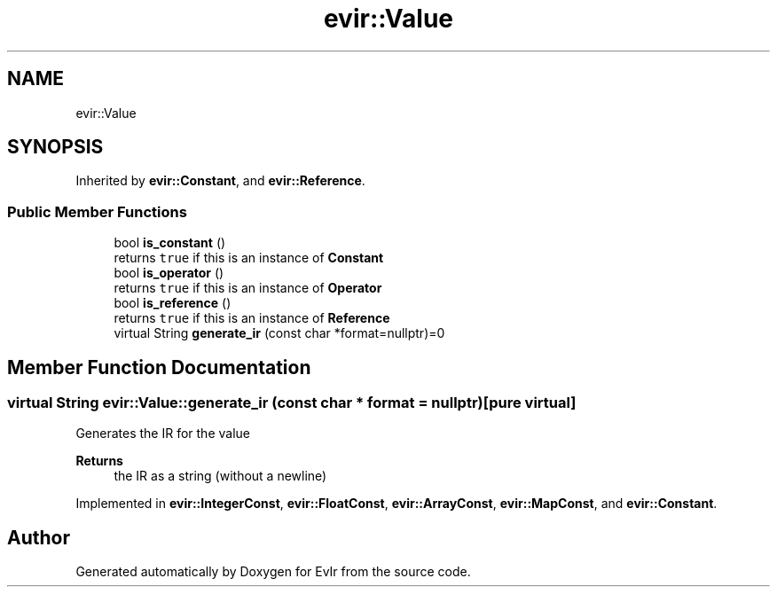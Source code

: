 .TH "evir::Value" 3 "Tue Apr 12 2022" "Version 0.0.1" "EvIr" \" -*- nroff -*-
.ad l
.nh
.SH NAME
evir::Value
.SH SYNOPSIS
.br
.PP
.PP
Inherited by \fBevir::Constant\fP, and \fBevir::Reference\fP\&.
.SS "Public Member Functions"

.in +1c
.ti -1c
.RI "bool \fBis_constant\fP ()"
.br
.RI "returns \fCtrue\fP if this is an instance of \fBConstant\fP "
.ti -1c
.RI "bool \fBis_operator\fP ()"
.br
.RI "returns \fCtrue\fP if this is an instance of \fBOperator\fP "
.ti -1c
.RI "bool \fBis_reference\fP ()"
.br
.RI "returns \fCtrue\fP if this is an instance of \fBReference\fP "
.ti -1c
.RI "virtual String \fBgenerate_ir\fP (const char *format=nullptr)=0"
.br
.in -1c
.SH "Member Function Documentation"
.PP 
.SS "virtual String evir::Value::generate_ir (const char * format = \fCnullptr\fP)\fC [pure virtual]\fP"
Generates the IR for the value 
.PP
\fBReturns\fP
.RS 4
the IR as a string (without a newline) 
.RE
.PP

.PP
Implemented in \fBevir::IntegerConst\fP, \fBevir::FloatConst\fP, \fBevir::ArrayConst\fP, \fBevir::MapConst\fP, and \fBevir::Constant\fP\&.

.SH "Author"
.PP 
Generated automatically by Doxygen for EvIr from the source code\&.
